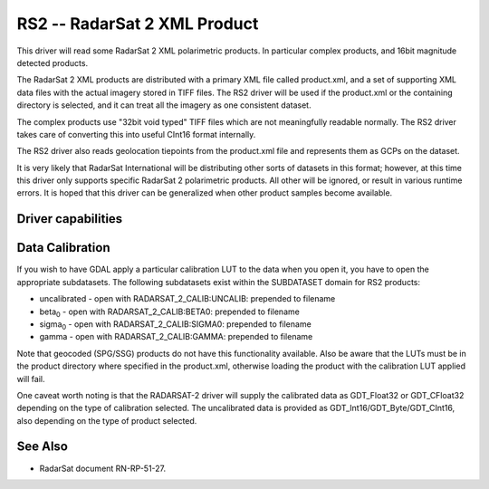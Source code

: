 .. _raster.rs2:

================================================================================
RS2 -- RadarSat 2 XML Product
================================================================================

.. shortname:: RS2

.. built_in_by_default::

This driver will read some RadarSat 2 XML polarimetric products. In
particular complex products, and 16bit magnitude detected products.

The RadarSat 2 XML products are distributed with a primary XML file
called product.xml, and a set of supporting XML data files with the
actual imagery stored in TIFF files. The RS2 driver will be used if the
product.xml or the containing directory is selected, and it can treat
all the imagery as one consistent dataset.

The complex products use "32bit void typed" TIFF files which are not
meaningfully readable normally. The RS2 driver takes care of converting
this into useful CInt16 format internally.

The RS2 driver also reads geolocation tiepoints from the product.xml
file and represents them as GCPs on the dataset.

It is very likely that RadarSat International will be distributing other
sorts of datasets in this format; however, at this time this driver only
supports specific RadarSat 2 polarimetric products. All other will be
ignored, or result in various runtime errors. It is hoped that this
driver can be generalized when other product samples become available.

Driver capabilities
-------------------

.. supports_georeferencing::

.. supports_virtualio::

Data Calibration
----------------

If you wish to have GDAL apply a particular calibration LUT to the data
when you open it, you have to open the appropriate subdatasets. The
following subdatasets exist within the SUBDATASET domain for RS2
products:

-  uncalibrated - open with RADARSAT_2_CALIB:UNCALIB: prepended to
   filename
-  beta\ :sub:`0` - open with RADARSAT_2_CALIB:BETA0: prepended to
   filename
-  sigma\ :sub:`0` - open with RADARSAT_2_CALIB:SIGMA0: prepended to
   filename
-  gamma - open with RADARSAT_2_CALIB:GAMMA: prepended to filename

Note that geocoded (SPG/SSG) products do not have this functionality
available. Also be aware that the LUTs must be in the product directory
where specified in the product.xml, otherwise loading the product with
the calibration LUT applied will fail.

One caveat worth noting is that the RADARSAT-2 driver will supply the
calibrated data as GDT_Float32 or GDT_CFloat32 depending on the type of
calibration selected. The uncalibrated data is provided as
GDT_Int16/GDT_Byte/GDT_CInt16, also depending on the type of product
selected.

See Also
--------

-  RadarSat document RN-RP-51-27.
